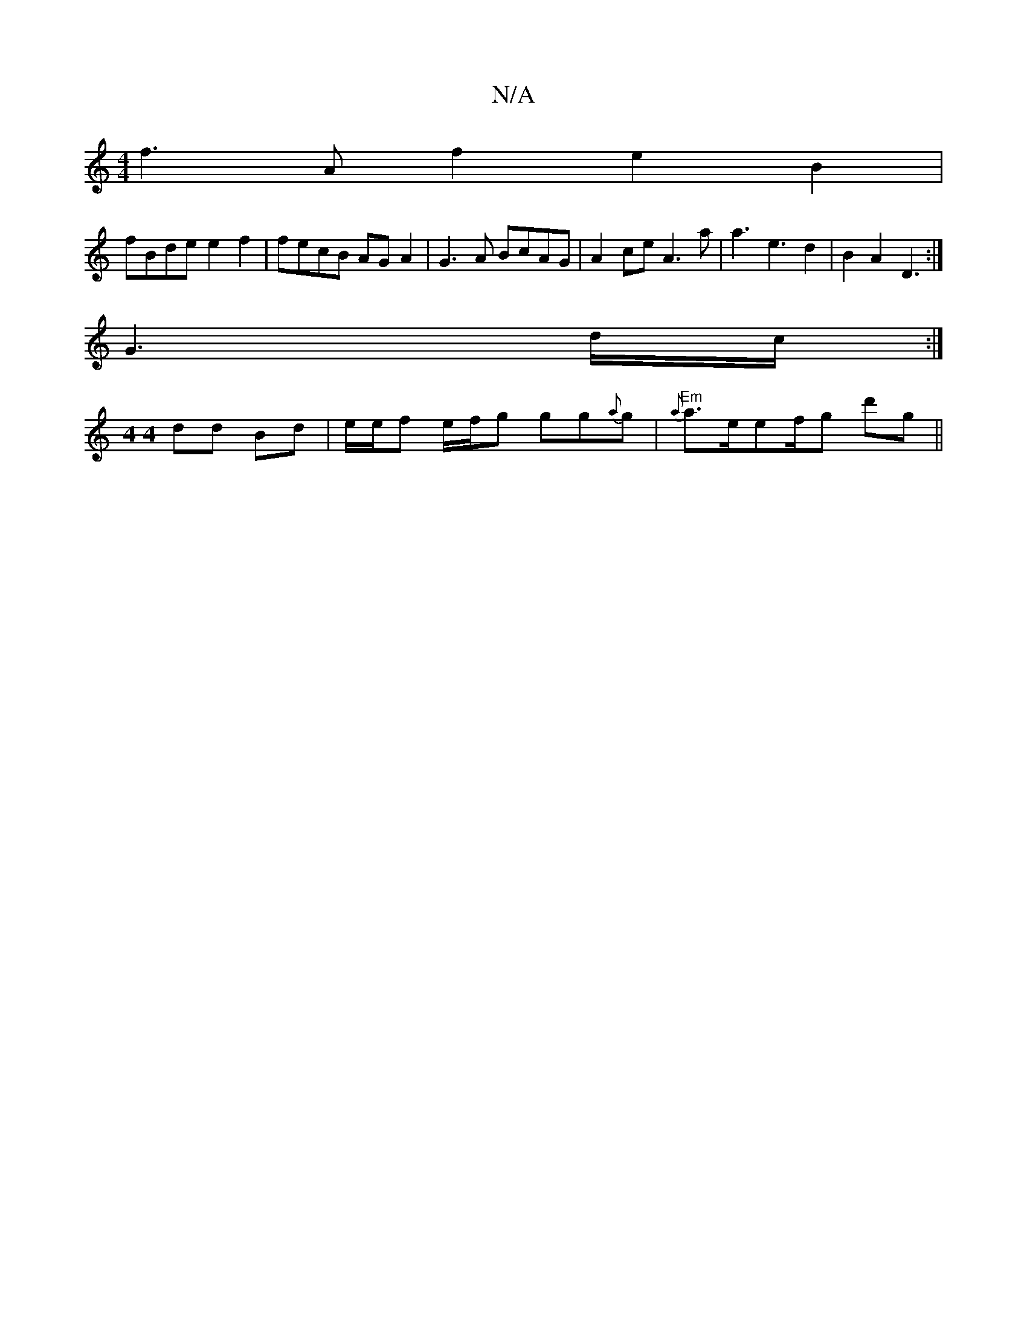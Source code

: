 X:1
T:N/A
M:4/4
R:N/A
K:Cmajor
f3Af2 e2 B2|
fBde e2f2 | fecB AG A2 | G3A BcAG | A2ce A3a|a3e3d2|B2A2 D3:|
G3 d/2c/2 :|
[M:4 4] dd Bd | e/e/f e/f/g gg{a}g | "Em"{a}a3/2e/2ef/2g d'g||

A3 A2 B|c2 e Ace |1 c3 A3 | d3 c2e d2e | AGE GBd